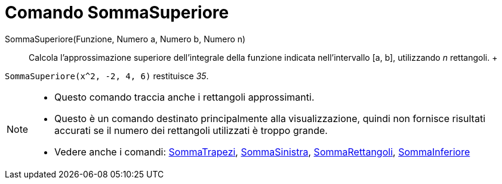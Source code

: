 = Comando SommaSuperiore

SommaSuperiore(Funzione, Numero a, Numero b, Numero n)::
  Calcola l'approssimazione superiore dell'integrale della funzione indicata nell'intervallo [a, b], utilizzando _n_
  rettangoli.
  +

[EXAMPLE]
====

`SommaSuperiore(x^2, -2, 4, 6)` restituisce _35_.

====

[NOTE]
====

* Questo comando traccia anche i rettangoli approssimanti.
* Questo è un comando destinato principalmente alla visualizzazione, quindi non fornisce risultati accurati se il numero
dei rettangoli utilizzati è troppo grande.
* Vedere anche i comandi: xref:/commands/Comando_SommaTrapezi.adoc[SommaTrapezi],
xref:/commands/Comando_SommaSinistra.adoc[SommaSinistra], xref:/commands/Comando_SommaRettangoli.adoc[SommaRettangoli],
xref:/commands/Comando_SommaInferiore.adoc[SommaInferiore]
====
